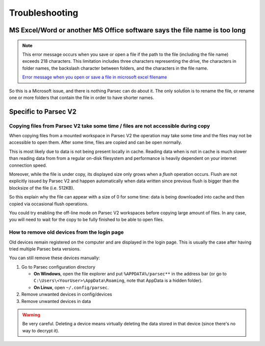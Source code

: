 .. Parsec Cloud (https://parsec.cloud) Copyright (c) BUSL-1.1 2016-present Scille SAS

.. _doc_userguide_troubleshooting:

Troubleshooting
===============


MS Excel/Word or another MS Office software says the file name is too long
--------------------------------------------------------------------------

.. note::

    This error message occurs when you save or open a file if the path to the file (including the file name) exceeds 218 characters.
    This limitation includes three characters representing the drive, the characters in folder names, the backslash character between folders,
    and the characters in the file name.

    `Error message when you open or save a file in microsoft excel filename <https://support.microsoft.com/en-us/help/213983/error-message-when-you-open-or-save-a-file-in-microsoft-excel-filename>`_

So this is a Microsoft issue, and there is nothing Parsec can do about it. The only solution is to rename the file, or rename one or more folders that contain the file in order to have shorter names.

Specific to Parsec V2
---------------------

Copying files from Parsec V2 take some time / files are not accessible during copy
^^^^^^^^^^^^^^^^^^^^^^^^^^^^^^^^^^^^^^^^^^^^^^^^^^^^^^^^^^^^^^^^^^^^^^^^^^^^^^^^^^

When copying files from a mounted workspace in Parsec V2 the operation may take some time and the files may not be accessible to open them. After some time, files are copied and can be open normally.

This is most likely due to data is not being present locally in cache. Reading data when is not in cache is much slower than reading data from from a regular on-disk filesystem and performance is heavily dependent on your internet connection speed.

Moreover, while the file is under copy, its displayed size only grows when a *flush* operation occurs. Flush are not explicitly issued by Parsec V2 and happen automatically when data written since previous flush is bigger than the blocksize of the file (i.e. 512KB).

So this explain why the file can appear with a size of 0 for some time: data is being downloaded into cache and then copied via occasional flush operations.

You could try enabling the off-line mode on Parsec V2 workspaces before copying large amount of files. In any case, you will need to wait for the copy to be fully finished to be able to open files.

How to remove old devices from the login page
^^^^^^^^^^^^^^^^^^^^^^^^^^^^^^^^^^^^^^^^^^^^^

Old devices remain registered on the computer and are displayed in the login page. This is usually the case after having tried multiple Parsec beta versions.

You can still remove these devices manually:

1. Go to Parsec configuration directory

   - **On Windows**, open the file explorer and put ``%APPDATA%/parsec**`` in the address bar (or go to ``C:\Users\<YourUser>\AppData\Roaming``, note that AppData is a hidden folder).
   - **On Linux**, open ``~/.config/parsec``.

2. Remove unwanted devices in config/devices
3. Remove unwanted devices in data

.. warning::

    Be very careful. Deleting a device means virtually deleting the data stored in that device (since there's no way to decrypt it).
